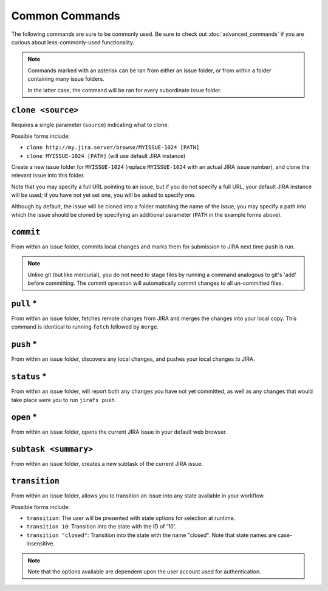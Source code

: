 Common Commands
===============

The following commands are sure to be commonly used.  Be sure to 
check out :doc:`advanced_commands` if you are curious about
less-commonly-used functionality.

.. note::

   Commands marked with an asterisk can be ran from either an issue
   folder, or from within a folder containing many issue folders.

   In the latter case, the command will be ran for every subordinate
   issue folder.


``clone <source>``
------------------

Requires a single parameter (``source``) indicating what to clone.

Possible forms include:

* ``clone http://my.jira.server/browse/MYISSUE-1024 [PATH]``
* ``clone MYISSUE-1024 [PATH]`` (will use default JIRA instance)

Create a new issue folder for ``MYISSUE-1024`` (replace ``MYISSUE-1024`` with
an actual JIRA issue number), and clone the relevant issue into this folder.

Note that you may specify a full URL pointing to an issue, but if you do not
specify a full URL, your default JIRA instance will be used; if you have
not yet set one, you will be asked to specify one.

Although by default, the issue will be cloned into a folder matching the name
of the issue, you may specify a path into which the issue should be cloned
by specifying an additional parameter (``PATH`` in the example forms above).

``commit``
----------

From within an issue folder, commits local changes and marks them for
submission to JIRA next time ``push`` is run.

.. note::

   Unlike git (but like mercurial), you do not need to stage files
   by running a command analogous to git's 'add' before committing.
   The commit operation will automatically commit changes to all
   un-committed files.

``pull`` *
----------

From within an issue folder, fetches remote changes from JIRA and merges
the changes into your local copy.  This command is identical to running
``fetch`` followed by ``merge``.

``push`` *
----------

From within an issue folder, discovers any local changes, and pushes your
local changes to JIRA.

``status`` *
------------

From within an issue folder, will report both any changes you have not
yet committed, as well as any changes that would take place were you to
run ``jirafs push``.

``open`` *
----------

From within an issue folder, opens the current JIRA issue in your
default web browser.

``subtask <summary>``
---------------------

From within an issue folder, creates a new subtask of the current
JIRA issue.

``transition``
----------------------------------------

From within an issue folder, allows you to transition an issue into any
state available in your workflow.

Possible forms include:

* ``transition``: The user will be presented with state options for
  selection at runtime.
* ``transition 10``: Transition into the state with the ID of '10'.
* ``transition "closed"``: Transition into the state with the name
  "closed".  Note that state names are case-insensitive.

.. note::

   Note that the options available are dependent upon the user account
   used for authentication.

